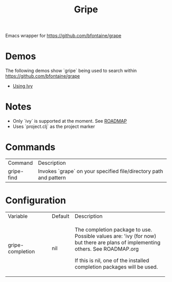 #+TITLE: Gripe

Emacs wrapper for https://github.com/bfontaine/grape

* Demos
The following demos show `gripe` being used to search within https://github.com/bfontaine/grape
- [[file:demos/gripe-ivy.gif][Using Ivy]]
* Notes
- Only `ivy` is supported at the moment. See [[https://github.com/anonimitoraf/gripe/blob/main/ROADMAP.org][ROADMAP]]
- Uses `project.clj` as the project marker

* Commands
| Command    | Description                                                       |
| gripe-find | Invokes `grape` on your specified file/directory path and pattern |

* Configuration
+---------------------+----------+---------------------------------------------+
| Variable            | Default  | Description                                 |
+---------------------+----------+---------------------------------------------+
|  gripe-completion   | nil      | The completion package to use. Possible     |
|                     |          | values are: 'ivy (for now) but there are    |
|                     |          | plans of implementing others.               |
|                     |          | See ROADMAP.org                             |
|                     |          |                                             |
|                     |          | If this is nil, one of the installed        |
|                     |          | completion packages will be used.           |
|                     |          |                                             |
|                     |          |                                             |
+---------------------+----------+---------------------------------------------+
